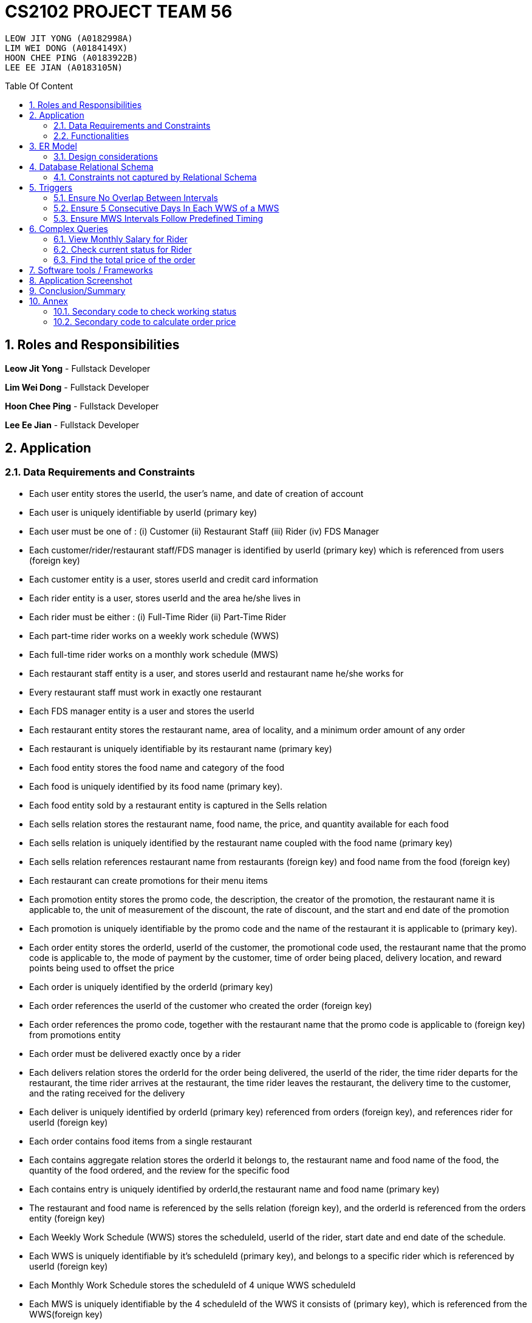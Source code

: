 = CS2102 PROJECT TEAM 56
:imagesDir: ./images/
:pdf-theme: style.yml
:site-section: Report
:toc:
:toc-title: Table Of Content
:toc-placement: preamble
:sectnums:
:imagesDir: images
:stylesDir: stylesheets
:xrefstyle: full
:experimental:
ifdef::env-github[]
:tip-caption: :bulb:
:note-caption: :information_source:
endif::[]
:repoURL:

    LEOW JIT YONG (A0182998A)
    LIM WEI DONG (A0184149X)
    HOON CHEE PING (A0183922B)
    LEE EE JIAN (A0183105N)


== Roles and Responsibilities

*Leow Jit Yong* - Fullstack Developer

*Lim Wei Dong* - Fullstack Developer

*Hoon Chee Ping* - Fullstack Developer

*Lee Ee Jian* - Fullstack Developer

<<<

== Application
=== Data Requirements and Constraints

* Each user entity stores the userId, the user's name, and date of creation of account
* Each user is uniquely identifiable by userId (primary key)
* Each user must be one of : (i) Customer (ii) Restaurant Staff (iii) Rider (iv) FDS Manager
* Each customer/rider/restaurant staff/FDS manager is identified by userId (primary key) which is referenced from users (foreign key)
* Each customer entity is a user, stores userId and credit card information
* Each rider entity is a user, stores userId and the area he/she lives in
* Each rider must be either : (i) Full-Time Rider (ii) Part-Time Rider
* Each part-time rider works on a weekly work schedule (WWS)
* Each full-time rider works on a monthly work schedule (MWS)
* Each restaurant staff entity is a user, and stores userId and restaurant name he/she works for
* Every restaurant staff must work in exactly one restaurant
* Each FDS manager entity is a user and stores the userId
* Each restaurant entity stores the restaurant name, area of locality, and a minimum order amount of any order
* Each restaurant is uniquely identifiable by its restaurant name (primary key)
* Each food entity stores the food name and category of the food
* Each food is uniquely identified by its food name (primary key).
* Each food entity sold by a restaurant entity is captured in the Sells relation
* Each sells relation stores the restaurant name, food name, the price, and quantity available for each food
* Each sells relation is uniquely identified by the restaurant name coupled with the food name (primary key)
* Each sells relation references restaurant name from restaurants (foreign key) and food name from the food (foreign key)
* Each restaurant can create promotions for their menu items
* Each promotion entity stores the promo code, the description, the creator of the promotion, the restaurant name it is applicable to, the unit of measurement of the discount, the rate of discount, and the start and end date of the promotion
* Each promotion is uniquely identifiable by the promo code and the name of the restaurant it is applicable to (primary key).
* Each order entity stores the orderId, userId of the customer, the promotional code used, the restaurant name that the promo code is applicable to, the mode of payment by the customer, time of order being placed, delivery location, and reward points being used to offset the price
* Each order is uniquely identified by the orderId (primary key)
* Each order references the userId of the customer who created the order (foreign key)
* Each order references the promo code, together with the restaurant name that the promo code is applicable to (foreign key) from promotions entity
* Each order must be delivered exactly once by a rider
* Each delivers relation stores the orderId for the order being delivered, the userId of the rider, the time rider departs for the restaurant, the time rider arrives at the restaurant, the time rider leaves the restaurant, the delivery time to the customer, and the rating received for the delivery
* Each deliver is uniquely identified by orderId (primary key) referenced from orders (foreign key), and references rider for userId (foreign key)
* Each order contains food items from a single restaurant
* Each contains aggregate relation stores the orderId it belongs to, the restaurant name and food name of the food, the quantity of the food ordered, and the review for the specific food
* Each contains entry is uniquely identified by orderId,the restaurant name and food name (primary key)
* The restaurant and food name is referenced by the sells relation (foreign key), and the orderId is referenced from the orders entity (foreign key)
* Each Weekly Work Schedule (WWS) stores the scheduleId, userId of the rider, start date and end date of the schedule.
* Each WWS is uniquely identifiable by it's scheduleId (primary key), and belongs to a specific rider which is referenced by userId (foreign key)
* Each Monthly Work Schedule stores the scheduleId of 4 unique WWS scheduleId
* Each MWS is uniquely identifiable by the 4 scheduleId of the WWS it consists of (primary key), which is referenced from the WWS(foreign key)
* Each WWS is made up of work intervals
* Each interval entity stores the intervalId, scheduleId of the WWS it belongs to, start time and end time of interval
* Each interval is uniquely identifiable by intervalId (primary key), and must belong to exactly one WWS that is referenced by scheduleId (foreign key)

<<<

=== Functionalities

*Customer*

Each customer should be able to create and update their user account details.
When making an order, customers are able to browse for food items by (i) area (ii) restaurant (iii) food name (iv) food category.
Upon making their order, customers can apply promotion codes and rewards points to their order.
Finally, each customer should be able to view their past order history, and reviews of food items from restaurant menu.

*Restaurant Staff*

Each restaurant staff should be able to create and update their user account details.
Restaurant staff should be able to view and update their restaurant menu.
Restaurant staff should be able to create new promotions for their restaurant, and view summary information of previous promotions. This includes the duration of the promotion, the total cost of order received, and the total number of orders received during promotion period.
Finally, they should also be able to view a monthly summary for order information. This includes the total number of orders, the cost of the orders, as well as the top 5 food choices for the month.

*Riders*

Each rider should be able to create and update their account details.
Riders should be able to view their delivery history, as well as their work schedule history.
They should also be able to declare weekly work schedules (WWS) (for part-timers) or their monthly work schedules (MWS) (for full-timers). The schedules declared should be in line with the FDS policy requirements (e.g. between 10 and 48 hours each week).
Finally, they should be able to view summary information for a particular month. This includes total salary, delivery fees earned, hours worked, average rating, average delivery time, and number of deliveries for the month.

*FDS Manager*

Each FDS manager should be able to create and update their account details.
FDS managers should be able to register restaurants into the application.
FDS managers should also be able to view monthly summary information. This includes total number of new customers, total number of orders made, and the total cost of all orders.
FDS managers should also be able to view an hourly summary information. This includes the total number of orders for each location, and the number of riders for each interval.
Finally, FDS managers should be able to view the monthly summary information that individual customers and riders have access to.

<<<

== ER Model

.ER diagram for the Food Delivery Service application

image::ER_Diagram.png[]

=== Design considerations

Promotions - Is an ISA relation to all promotion types.
By abstracting out key attributes that are common to all promotions, we are able to achieve extensibility to easily create more types of promotions.

Monthly Work Schedules (MWS) - By implementing monthly work schedules (MWS) such that it is composed of 4 unique weekly work schedules (WWS), we can leverage on triggers and checks that are done for the WWS which also apply to each week of the MWS. Checking that each week of the MWS is equivalent is also efficient because we can simply replicate one WWS for    4 times with only the dates adjusted for.

== Database Relational Schema
Users: BCNF
[source,SQL]
----
CREATE TABLE Users (
    userId      SERIAL,
    name        VARCHAR(100),
    dateCreated TIMESTAMP,
    PRIMARY KEY (userId)
);

Non-trivial FDs F = {userId → name}
----
<<<

Restaurants: BCNF
[source,SQL]
----
CREATE TABLE Restaurants (
    rname 		    VARCHAR(200),
    minOrderAmt	    NUMERIC(8, 2),
    area 		    VARCHAR(20),
    PRIMARY KEY (rname),
    CHECK(area = 'central' OR
        area = 'west' OR
        area = 'east' OR
        area = 'north' OR
        area = 'south')
);

Non-trivial FDs F = {rname → (minOrderAmt)(area)}
----
Food schema : BCNF
[source,SQL]
----
CREATE TABLE Food (
    fname 		    VARCHAR(20),
    category 	    VARCHAR(20) NOT NULL,
    PRIMARY KEY (fname),
    CHECK (category = 'western' OR
        category = 'chinese' OR
        category = 'japanese' OR
        category = 'korean' OR
        category = 'fusion')
);

Non-trivial FDs F = {fname → category}
----
Sells schema : BCNF
[source,SQL]
----
CREATE TABLE Sells (
    rname 		    VARCHAR(20) REFERENCES Restaurants
                            on DELETE CASCADE
                            on UPDATE CASCADE,
    fname 		    VARCHAR(20) REFERENCES Food
                            on DELETE CASCADE
                            on UPDATE CASCADE,
    price 		    NUMERIC(8, 2) NOT NULL,
    availability 	INTEGER DEFAULT 10,
    PRIMARY KEY (rname, fname)
);

Non-trivial FDs F = {(fname)(rname) → (price)(availability)}
----
FDS Manager schema : BCNF
[source,SQL]
----
CREATE TABLE FDS_Managers (
	userId 		INTEGER,
    PRIMARY KEY (userId),
    FOREIGN KEY (userId) REFERENCES Users
    			on DELETE CASCADE
			    on UPDATE CASCADE
);

Non-trivial FDs F = {0}
----
<<<

Restaurant Staff schema : BCNF
[source,SQL]
----
CREATE TABLE Restaurant_Staff (
    userId      INTEGER,
    rname	    VARCHAR(20) REFERENCES Restaurants
                            on DELETE CASCADE
                            on UPDATE CASCADE,
    PRIMARY KEY (userId),
    FOREIGN KEY (userId) REFERENCES Users
                            on DELETE CASCADE
                            on UPDATE CASCADE
);

Non-trivial FDs F = {userId → rname}
----
Customers schema : BCNF
[source,SQL]
----
CREATE TABLE Customers (
    userId 		        INTEGER,
    creditCardInfo	    VARCHAR(100),
    PRIMARY KEY (userId),
    FOREIGN KEY (userId) REFERENCES Users
                            on DELETE CASCADE
                            on UPDATE CASCADE
);

Non-trivial FDs F = {userId → creditCardInfo}
----
Riders schema : BCNF
[source,SQL]
----
CREATE TABLE Riders (
    userId 	    INTEGER,
    area 	    VARCHAR(20) NOT NULL,
    PRIMARY KEY (userId),
    FOREIGN KEY (userId) REFERENCES Users
                            on DELETE CASCADE
                            on UPDATE CASCADE,
    CHECK(area = 'central' OR
        area = 'west' OR
        area = 'east' OR
        area = 'north' OR
        area = 'south')
);

Non-trivial FDs F = {userId → area}
----

Part-time schema : BCNF
[source,SQL]
----
CREATE TABLE Part_Time
(
    userId               INTEGER,
    PRIMARY KEY (userId),
    FOREIGN KEY (userId) REFERENCES Riders
                            on DELETE CASCADE
                            on UPDATE CASCADE
);

Non-trivial FDs F = {0}
----
<<<

Full-time schema : BCNF
[source,SQL]
----
CREATE TABLE Full_Time
(
    userId               INTEGER,
    PRIMARY KEY (userId),
    FOREIGN KEY (userId) REFERENCES Riders
                            on DELETE CASCADE
                            on UPDATE CASCADE
);

Non-trivial FDs F = {0}
----

Weekly Work Schedules (WWS) schema : BCNF
[source,SQL]
----
CREATE TABLE Weekly_Work_Schedules
(
    scheduleId              SERIAL,
    userId                  INTEGER,
    startDate               TIMESTAMP,
    endDate                 TIMESTAMP,
    PRIMARY KEY (scheduleId),
    FOREIGN KEY (userId) REFERENCES Riders (userId),
        check ((endDate::date - startDate::date) = 6)
);

Non-trivial FDs F = {scheduleId → (userId)(startDate)(endDate)}
----
Monthly Work Schedules (MWS) schema : BCNF
[source,SQL]
----
CREATE TABLE Monthly_Work_Schedules (
    scheduleId1             INTEGER REFERENCES Weekly_Work_Schedules
                                    ON DELETE CASCADE,
    scheduleId2             INTEGER REFERENCES Weekly_Work_Schedules
                                    ON DELETE CASCADE,
    scheduleId3             INTEGER REFERENCES Weekly_Work_Schedules
                                    ON DELETE CASCADE,
    scheduleId4             INTEGER REFERENCES Weekly_Work_Schedules
                                    ON DELETE CASCADE,
    PRIMARY KEY (scheduleId1, scheduleId2, scheduleId3, scheduleId4)
);

Non-trivial FDs F = {scheduleId1 → (scheduleId2)(scheduleId3)(scheduleId4)
                    scheduleId2 → (scheduleId1)(scheduleId3)(scheduleId4)
                    scheduleId3 → (scheduleId1)(scheduleId2)(scheduleId4)
                    scheduleId4 → (scheduleId1)(scheduleId2)(scheduleId3)}
----

<<<

Intervals schema : BCNF
[source,SQL]
----
CREATE TABLE Intervals
(
    intervalId              SERIAL,
    scheduleId              INTEGER,
    startTime               TIMESTAMP,
    endTime                 TIMESTAMP,
    PRIMARY KEY (intervalId),
    FOREIGN KEY (scheduleId) REFERENCES Weekly_Work_Schedules (scheduleId)
                                ON DELETE CASCADE,
        check (DATE_PART('minutes', startTime) = 0
        AND DATE_PART('seconds', startTime) = 0
        AND DATE_PART('minutes', endTime) = 0
        AND DATE_PART('seconds', startTime) = 0
        AND DATE_PART('hours', endTime) - DATE_PART('hours', startTime) <= 4
        AND startTime::date = endTime::date
        AND DATE_PART('hours', endTime) > DATE_PART('hours', startTime)
        AND startTime::time >= '10:00'
        AND endTime::time <= '22:00'
        )
);

Non-trivial FDs F = {intervalId → (scheduleId)(startTime)(endTime)}
----
Promotions schema : BCNF
[source,SQL]
----
CREATE TABLE Promotions (
    promoCode	    VARCHAR(20),
    promoDesc 	    VARCHAR(200),
    createdBy	    VARCHAR(50),
    applicableTo    VARCHAR(200) REFERENCES Restaurants(rname)
                                        ON DELETE CASCADE,
    discUnit	    VARCHAR(20) NOT NULL,
    discRate	    VARCHAR(20) NOT NULL,
    startDate	    TIMESTAMP NOT NULL,
    endDate	        TIMESTAMP NOT NULL,
    PRIMARY KEY (promoCode, applicableTo),
    CHECK (discUnit = '$' OR discUnit = '%' OR discUnit = 'FD')
);


Non-trivial FDs F = {(promoCode)(applicableTo) → (promoDesc)(createdBy)(discUnit)
                                                    (discRate)(startDate)(endDate)}

----
Contains schema : BCNF
[source,SQL]
----
CREATE TABLE Contains (
    orderId 		INTEGER REFERENCES Orders
                                    ON DELETE CASCADE
                                    ON UPDATE CASCADE,
    rname		    VARCHAR(100),
    fname 		    VARCHAR(100),
    foodQty		    INTEGER NOT NULL,
    reviewContent   VARCHAR(300),
    PRIMARY KEY(orderId, rname, fname),
    FOREIGN KEY(rname, fname) REFERENCES Sells(rname, fname),
    CHECK(foodQty >= 1)
);

Non-trivial FDs F = {(orderId)(rname)(fname) → (foodQty)(reviewContent)}

----

<<<
Orders schema : BCNF
[source,SQL]
----
CREATE TABLE Orders (
    orderId 	        INTEGER,
    userId              INTEGER NOT NULL REFERENCES Customers ON DELETE CASCADE ON UPDATE CASCADE,
    promoCode	        VARCHAR(20),
    applicableTo        VARCHAR(200),
    modeOfPayment       VARCHAR(10) NOT NULL,
    timeOfOrder	        TIMESTAMP NOT NULL,
    deliveryLocation    VARCHAR(100) NOT NULL,
    usedRewardPoints    INTEGER DEFAULT 0,
    givenRewardPoints   INTEGER NOT NULL,
    PRIMARY KEY(orderId),
    FOREIGN KEY(promoCode, applicableTo)  REFERENCES Promotions,
    CHECK(modeOfPayment = 'cash' OR
          modeOfPayment ='credit'),
    CHECK (usedRewardPoints = 5 OR 
            usedRewardPoints = 10 OR 
            usedRewardPoints = 15 OR 
            usedRewardPoints = 0)
);

Non-trivial FDs F = {orderId → (userId)(promoCode)(applicableTo)
                                (modeOfPayment)(timeOfOrder)(deliveryLocation)
                                (usedRewardPoints)(givenRewardPoints)}
----
Delivers schema : BCNF
[source,SQL]
----
CREATE TABLE Delivers (
    orderId                  INTEGER REFERENCES Orders
                                    ON DELETE CASCADE
                                    ON UPDATE CASCADE,
    userId                   INTEGER NOT NULL,
    departTimeForRestaurant  TIMESTAMP,
    departTimeFromRestaurant TIMESTAMP,
    arrivalTimeAtRestaurant  TIMESTAMP,
    deliveryTimetoCustomer   TIMESTAMP,
    rating	                 INTEGER,
    PRIMARY KEY (orderId),
    FOREIGN KEY (userId) REFERENCES Riders
                            ON DELETE CASCADE,
    CHECK(rating <= 5)
);

Non-trivial FDs F = {(orderId) → (userId)(departTimeForRestaurant)(departTimeFromRestaurant)
                                    (arrivalTimeAtRestaurant)(deliveryTimetoCustomer)(rating)}

----
MinSpendingPromotions schema : BCNF
[source,SQL]
----
CREATE TABLE MinSpendingPromotions (
    promoCode	    VARCHAR(20),
    applicableTo	VARCHAR(200),
    minAmt	        NUMERIC(8, 2) DEFAULT 0,
    PRIMARY KEY (promoCode, applicableTo),
    FOREIGN KEY (promoCode, applicableTo) REFERENCES Promotions
                                            ON DELETE CASCADE
                                            ON UPDATE CASCADE
);

Non-trivial FDs F = {(promoCode)(applicableTo) → minAmt}

----
<<<

CustomerPromotions schema : BCNF
[source,SQL]
----
CREATE TABLE CustomerPromotions (
    promoCode	            VARCHAR(20),
    applicableTo	        VARCHAR(200),
    minTimeFromLastOrder    INTEGER, -- # of days
    PRIMARY KEY (promoCode, applicableTo),
    FOREIGN KEY (promoCode, applicableTo) REFERENCES Promotions
                                            ON DELETE CASCADE
                                            ON UPDATE CASCADE
);

Non-trivial FDs F = {(promoCode)(applicableTo) → minTimeFromLastOrder}

----
=== Constraints not captured by Relational Schema

*Intervals* - For the same rider, no intervals should overlap with one another. There must be at least 1 hour of break between any 2 consecutive intervals. Intervals must fall within the start and end date of the WWS they belong to.

*Weekly Work Schedule* - For each worker, there should be no overlapping WWS. Each WWS must be at least 10 hours and at most 48 hours in total. Each WWS must be declared for exactly 7 consecutive days.

*Monthly Work Schedule* - For each week in of the MWS, the 4 comprising WWS must be equivalent. Each WWS should have 5 consecutive work days, that comprise of intervals using the pre-defined shifts for full-time riders. Each MWS should last for 28 days exactly, and there should not be any overlapping MWS for the same rider.


*Riders* - During the operation hours of the FDS, there should be at least five riders (part-time or full-time) working at each hourly interval.

*Orders* - Quantity of food ordered for a particular food item cannot exceed it's availability. Total cost order must hit a certain minimum order amount set by the restaurant.

*Delivers* - Assignment of rider has to ensure that the rider is currently on his work shift, and is free to deliver the order.

<<<

== Triggers
=== Ensure No Overlap Between Intervals
Trigger: interval_overlap_trigger

This trigger makes sure that within a same schedule which belongs to only one rider, there must not exist an overlap of different intervals.
This is a different implementation from the `OVERLAPS` operator provided by PSQL. The `OVERLAPS` operator does not consider intervals with a single common endpoint to overlap but our implementation does, in order to better fit our use case.

This is done by ensuring:

* For two intervals belonging to the same schedule and falls on the same date, they do not have any properties of a wrong input schedule.

[source,SQL]
----
CREATE OR REPLACE FUNCTION check_intervals_overlap_deferred() RETURNS TRIGGER AS
$$
DECLARE
    badInputSchedule INTEGER;
BEGIN
    SELECT DISTINCT I1.scheduleId
    INTO badInputSchedule
    FROM Intervals I1
    WHERE EXISTS(
                  SELECT 1
                  FROM Intervals I2
                  WHERE I2.scheduleId = I1.scheduleId
                    AND I2.intervalId <> I1.intervalId
                    AND I2.startTime::date = I1.startTime::date
                    AND (
                          (I2.startTime::time <= I1.startTime::time
                              AND I2.endTime::time >= I1.startTime::time)
                          --IE: I2 is 2-5pm , I1 is 3 - 4pm / 3 - 6pm
                          OR
                          (I2.startTime::time <= I1.endTime::time
                              AND I2.endTime::time >= I1.endTime::time)
                          --IE: I2 is 2-5pm, I1 is 12pm - 3pm / 12pm - 6pm
                          OR (
                                      DATE_PART('hours', I1.startTime) - DATE_PART('hours', I2.endTime) < 1
                                  AND DATE_PART('hours', I1.startTime) >= DATE_PART('hours', I2.endTime)
                            -- IE: I1 : 3-5pm, I2 is 11am - 2.30pm  (this constraint of one hour difference is also capture in schema)
                              )
                      )
              );
    IF badInputSchedule IS NOT NULL THEN
        RAISE EXCEPTION 'scheduleId % has some overlapping intervals', badInputSchedule;
    END IF;
    RETURN NULL;
END;
$$ LANGUAGE PLPGSQL;


CREATE CONSTRAINT TRIGGER interval_overlap_trigger
    AFTER INSERT
    ON Intervals
    DEFERRABLE INITIALLY DEFERRED
    FOR EACH ROW
EXECUTE FUNCTION check_intervals_overlap_deferred();
----

<<<

=== Ensure 5 Consecutive Days In Each WWS of a MWS
Trigger: mws_5days_trigger

This is to enforce the constraint of “Each WWS in a MWS must consist of five consecutive work days”. This is done by ensuring:

* there are 5 distinct days that can be obtained from the work intervals for each week
* the difference between the first interval and the last interval of work is 4 days , i.e. all intervals fall within 5 days.

[source,SQL]
----
DROP FUNCTION IF EXISTS check_mws_5days_consecutive_constraint_deferred() CASCADE;
CREATE OR REPLACE FUNCTION check_mws_5days_consecutive_constraint_deferred() RETURNS TRIGGER AS
$$
DECLARE
    lastIntervalStartTime  TIMESTAMP;
    firstIntervalStartTime TIMESTAMP;
    distinctDates          INTEGER;
BEGIN
    WITH curr_Intervals AS (
        SELECT *
        FROM Intervals I
        WHERE I.scheduleId = NEW.scheduleId1
    )
    SELECT startTime
    into lastIntervalStartTime
    FROM curr_Intervals I
    ORDER BY endTime DESC
    LIMIT 1;

    WITH curr_Intervals AS (
        SELECT *
        FROM Intervals I2
        WHERE I2.scheduleId = NEW.scheduleId1
    )
    SELECT startTime
    into firstIntervalStartTime
    FROM curr_Intervals I
    ORDER BY endTime ASC
    LIMIT 1;

    WITH curr_Intervals AS (
        SELECT *
        FROM Intervals I3
        WHERE I3.scheduleId = NEW.scheduleId1
    )
    SELECT COUNT(DISTINCT I.startTime::date)
    into distinctDates
    FROM curr_Intervals I;
    IF ((lastIntervalStartTime::date - firstIntervalStartTime::date) <> 4 --all intervals within 5 days
        OR distinctDates <> 5) -- each day got interval
    THEN
        RAISE EXCEPTION 'MWS must have 5 consecutive work days';
    END IF;
    RETURN NULL;
END;
$$ LANGUAGE PLPGSQL;

CREATE CONSTRAINT TRIGGER mws_5days_trigger
    AFTER INSERT
    ON Monthly_Work_Schedules
    DEFERRABLE INITIALLY DEFERRED
    FOR EACH ROW
EXECUTE FUNCTION check_mws_5days_consecutive_constraint_deferred();
----

=== Ensure MWS Intervals Follow Predefined Timing
Trigger: mws_predefined_interval_trigger

This trigger enforces each work day to only consist of the predefined intervals for full-time riders (e.g. 10pm to 2pm, 3pm to 7pm). This is achieved by pairing intervals belonging to the same day and scheduleId through joining 2 Interval instances using the startTime of the intervals. Then, we check:

* Each interval declared has a corresponding pair, that is 1 hour apart, and are both 4 hours long
* The first interval starts at 10am/11am/12pm/1pm


[source,SQL]
----
DROP FUNCTION IF EXISTS check_mws_intervals_constraint_deferred() CASCADE;
CREATE OR REPLACE FUNCTION check_mws_intervals_constraint_deferred() RETURNS TRIGGER AS
$$
DECLARE
    badInputSchedule INTEGER;
BEGIN
    WITH curr_Intervals AS (
        SELECT *
        FROM Intervals I
        WHERE I.scheduleId = NEW.scheduleId1
    ),
         Interval_Pairs (intervalId1, startTime1, endTime1, intervalId2, startTime2, endTime2) AS (
             select cI1.intervalId, cI1.startTime, cI1.endTime, cI2.intervalId, cI2.startTime, cI2.endTime
             from curr_Intervals cI1,
                  curr_Intervals cI2
             where cI1.startTime::date = cI2.startTime::date -- 2 intervals of the same day
               and cI1.startTime::time < cI2.startTime::time -- cI1 is the earlier timing, cI2 the later
         )
    SELECT S.scheduleId
    INTO badInputSchedule
    FROM Weekly_Work_Schedules S
    WHERE S.scheduleId = NEW.scheduleId1
      AND ( NOT EXISTS( -- table is non-empty
                    select 1 from Interval_Pairs IP2 limit 1
                )
            OR EXISTS( --checks for any bad intervals
                    SELECT 1
                    FROM Interval_Pairs IP
                    WHERE (select count(*) from Interval_Pairs) <>
                          ((select count(*) from curr_Intervals) / 2) -- each interval has a pair
                       OR NOT (
                            IP.startTime1::time = '10:00' OR
                            IP.startTime1::time = '11:00' OR
                            IP.startTime1::time = '12:00' OR
                            IP.startTime1::time = '13:00'
                        )
                       OR NOT (DATE_PART('hours', IP.endTime1) - DATE_PART('hours', IP.startTime1) = 4
                        AND DATE_PART('hours', IP.endTime2) - DATE_PART('hours', IP.startTime2) = 4)
                       OR NOT (DATE_PART('hours', IP.startTime2) - DATE_PART('hours', IP.endTime1) = 1)
                )
        );

    IF badInputSchedule IS NOT NULL THEN
        RAISE EXCEPTION '% violates some timing in Intervals', badInputSchedule;
    END IF;
    RETURN NULL;
END;
$$ LANGUAGE PLPGSQL;

CREATE CONSTRAINT TRIGGER mws_predefined_interval_trigger
    AFTER INSERT
    ON Monthly_Work_Schedules
    DEFERRABLE INITIALLY DEFERRED
    FOR EACH ROW
EXECUTE FUNCTION check_mws_intervals_constraint_deferred();
----
<<<
== Complex Queries
=== View Monthly Salary for Rider

This query calculates the amount of salary that a rider (part-time or full-time) receives for the month. First we find the detailed schedule of the rider by joining the interval table with the weekly schedule table. 

The salary calculation is as such: 

Base salary + Bonus salary.
Base salary is calculated by: Number of hours worked * Rate per hour. Rate per hour is determined by whether the rider is a part-timer ($2/h) or full timer($5/h). 

Bonus salary is calculated by: Number of deliveries($4 per delivery) made during peak hour (Between the periods of 17:00 - 19:00) made during non-peak hour.

[source,SQL]
----
 router.get('/viewMonthSalary', (req, res) => {
	const userId = req.body.userId;
	const month = req.body.month;
	const year = req.body.year;
	const text = `
    WITH result AS (                                                                                                                      
        SELECT startTime, endTime, date_part('hours', endTime) - date_part('hours', startTime) AS duration                                
        FROM Weekly_Work_Schedules S JOIN intervals I                                                                                                     
        ON (S.scheduleId = I.scheduleId)                                                                                                  
        AND (S.userid = $1) AND (SELECT EXTRACT(MONTH FROM S.startDate::date)) = $2                                                       
        AND (SELECT EXTRACT(YEAR FROM S.startDate::date)) = $3), 
    result2 AS (
        SELECT D.deliveryTimetoCustomer, CASE 
                                        WHEN ((deliveryTimetoCustomer::time >= '17:00' AND deliveryTimetoCustomer::time <= '19:00')
                                        THEN 4
                                        ELSE 2
                                        END AS delivery_fee
        FROM Delivers D      
        WHERE userId = $1
        AND (SELECT EXTRACT(MONTH FROM D.deliveryTimetoCustomer::date)) = $2
        AND (SELECT EXTRACT(YEAR FROM D.deliveryTimetoCustomer::date)) = $3),
    result3 AS (
        SELECT coalesce((SELECT sum(duration) FROM result R),0) AS totalHoursWorked , coalesce(sum(delivery_fee),0) AS totalFees
        from result2 R2)
    SELECT R3.totalHoursWorked, R3.totalFees, CASE
        WHEN $1 NOT IN (select PT.userId FROM Part_Time PT) THEN (R3.totalHoursWorked * 5 + totalFees)
        ELSE (R3.totalHoursWorked * 2 + totalFees) --part_time
        END AS pay
    FROM result3 R3
    `;

	const values = [userId, month, year];
	pool
		.query(text, values)
		.then(result => {
			console.log(result.rows);
			res.json(result.rows);
		})
		.catch(e => console.error(e.stack))
})
----

<<<

=== Check current status for Rider

This is a complex query to find the current status of the rider. All riders will be in three states:

* Rider is not working
* Rider is working and free to accept orders.
* Rider is working and currently delivering orders.

In the main function, we are able to identify the status of the rider by checking whether he is working or he is on his break at this current time. If he is working, we would check again to see if he is currently delivering or not by checking the expected delivery time to the customer:

[source,SQL]
----
CREATE OR REPLACE FUNCTION findStatusOfRider(riderId INTEGER, current TIMESTAMP)
    RETURNS INTEGER AS
$$
DECLARE
    latestDelivery TIMESTAMP;
    result         INTEGER;

BEGIN
    SELECT D.deliveryTimetoCustomer
    INTO latestDelivery
    FROM Delivers D
    WHERE D.userId = riderId
    ORDER BY D.deliveryTimetoCustomer desc
    LIMIT 1;

    IF latestDelivery IS NULL THEN
        latestDelivery = '1970-01-01 00:00:00';
    END IF;

    CASE
        WHEN checkWorkingStatusHelperOfRider(riderId, current) = 0 then result = 0;
        WHEN latestDelivery < current THEN result = 1;
        WHEN current <= latestDelivery THEN result = 2;
        ELSE result = -1;
        END CASE;
    RETURN result;
END;
$$ LANGUAGE PLPGSQL;

----

This is facilitated by a helper function where we first find out their detailed schedule through a helper function that joins the schedule table and interval table: (see Annex 10.1)

=== Find the total price of the order

This is a complex query to find the total price of the order (final price). 

The order price calculation is as such:

Base price + adjustment(reward point)  + adjustment(promotion) + delivery fee.

Base price is calculated by the sum of (food price * quantity) in the single order using the `calculatePrice` function (see Annex 10.2.1)

Adjustment(reward point) is calculated using the `getTotalPriceAdjustedForRewards` function (see Annex 10.2.2). Every 5 points used is a $1 discount, capped at the maximum of $3. 

Adjustment(promotion) is calculated using the `calculateTotalPriceAfterPromotionAndRewards` function (see Annex 10.2.3). There are two different types of promotion, $X off or %X discount and we apply this promotion to the adjustment.

Delivery fee is calculated by peak hour (Between the periods of 17:00 - 19:00) and non-peak hour and whether there is free delivery promotion using the `getDeliveryFee` (see Annex 10.2.4). Peak hour delivery costs $10 and non-peak hour delivery costs $5.

[source,SQL]
----
CREATE VIEW OrderInfo AS

SELECT O.orderId,
       O.userId,
       O.deliveryLocation,
       C.rname,
       sum(calculatePrice(C.rname, C.fname, C.foodQty))                                as totalFoodPrice,
       getDeliveryFee(O.timeOfOrder, O.orderId)                                        as deliveryfee,
       O.timeOfOrder,
       getearnedRewardPts(sum(calculatePrice(C.rname, C.fname, C.foodQty)))            as earnedRewardPts,
       O.usedRewardPoints,
       calculateTotalPriceAfterPromotionAndRewards(sum(calculatePrice(C.rname, C.fname, C.foodQty)),
                                                   getDeliveryFee(O.timeOfOrder, O.orderId), O.promoCode,
                                                   O.applicableTo, O.usedRewardPoints) as finalPrice

FROM ORDERS O
         JOIN CONTAINS C ON O.orderId = C.orderId
GROUP BY O.orderId, C.rname, O.timeOfOrder
ORDER BY O.orderId ASC;
----

== Software tools / Frameworks
*Frontend* : React.js

*Platform* : Node.js

*Framework* : Express.js

*Database* : PostgreSQL

*Version Control* : Git & GitHub

*Code Editor*: IntelliJ IDEA

*Languages used*

* Javascript

* SQL for database

* Python for generation of large dataset

<<<

== Application Screenshot
.Customer can browse for food, make an order, and make a review
image::customer_bg.png[550,550]

.Rider can declare schedule, and complete in order real-time
image::rider_bg.png[600,600]

.FDS managers can view all summary info (e.g. Hourly rider update)
image::fds_bg.png[600,600]

.Restaurant Staff can update menu dyanmically
image::menu_bg.png[600,600]


== Conclusion/Summary

In summary, this project served as a very challenging learning experience for us. All of us were relatively new to full stack development and using technologies like PERN (PostgresSQL, Express, Node.js and React).
As such, we had to research a lot to find out how each of these technology work and how to integrate them to come up with an application.
At times, we were also unsure of what the best practices were when building the application. For example, we were uncertain if we should implement a particular logic in the backend or if we should handle it in the database as both ways are possible.

Through these challenges, aside from learning modern technologies, we learnt the importance of thinking from the perspective of the database when making an application, and the important factors when designing a database, such as good schema design.
We saw firsthand the gradual improvement of our schema design as we were introduced to concepts such as normal forms.
We learnt how to critically evaluate our system before implementation and afterwards continuously better meet required specifications by incorporating a design thinking iterative process.

== Annex

=== Secondary code to check working status
[source,SQL]
----
CREATE OR REPLACE FUNCTION checkWorkingStatusHelperOfRider(riderId INTEGER, current TIMESTAMP)
    RETURNS INTEGER AS
$$
DECLARE
    currentDate DATE;
    currentTime TIME;
    result      INTEGER;

BEGIN
    currentTime = current::time;
    currentDate = current::date;

    CASE
        WHEN EXISTS(
                SELECT 1
                FROM Intervals I
                WHERE I.startTime::time <= currentTime
                  AND I.endTime::time > currentTime
                  AND I.startTime::date = currentDate
                  AND I.scheduleId = (SELECT W.scheduleId
                                      FROM Weekly_Work_Schedules W
                                      WHERE W.startDate::date <= currentDate
                                        AND W.endDate::date >= currentDate
                                        AND W.userId = riderId)
            ) THEN result = 1;
        ELSE result = 0;
        END CASE;
    RETURN result;
END;
$$ LANGUAGE PLPGSQL;
----

=== Secondary code to calculate order price

==== calculatePrice
[source,SQL]
----
CREATE OR REPLACE FUNCTION calculatePrice(rname1 VARCHAR(20), fname1 VARCHAR(20), foodQty INTEGER)
    RETURNS NUMERIC(6, 2) AS
$$
DECLARE
    price NUMERIC(6, 2);

BEGIN
    SELECT S.price
    into price
    FROM SELLS S
    WHERE S.fname = fname1
      AND S.rname = rname1;
    RETURN price * foodQty;
END;

$$ LANGUAGE PLPGSQL
;
----

==== getTotalPriceAdjustedForRewards
[source,SQL]
----
CREATE OR REPLACE FUNCTION getTotalPriceAdjustedForRewards(foodprice NUMERIC(6, 2), rewardPt INTEGER)
    RETURNS NUMERIC(6, 0) AS
$$
SELECT foodprice - (rewardPt / 5)
$$ LANGUAGE SQL;
----

==== calculateTotalPriceAfterPromotionAndRewards
[source,SQL]
----
CREATE OR REPLACE FUNCTION calculateTotalPriceAfterPromotionAndRewards(
    foodprice NUMERIC(6, 2), deliveryfee NUMERIC(6, 2), promoCode1 VARCHAR(20), 
    applicableTo1 VARCHAR(200), usedRewardPoints INTEGER) RETURNS NUMERIC(6, 2) AS
$$
DECLARE
    amount   NUMERIC(6, 2);
    discRate INTEGER;

BEGIN
    SELECT P.discRate
    INTO discRate
    FROM PROMOTIONS P
    WHERE P.promoCode = promoCode1
      AND P.applicableTo = applicableTo1;
    CASE
        -- NO PROMOTION
        WHEN ((promoCode1 IS NULL))
            THEN amount =
                    (getTotalPriceAdjustedForRewards(foodprice, usedRewardPoints) + deliveryfee);
        -- $ PROMOTION
        WHEN EXISTS(
                SELECT 1
                FROM PROMOTIONS P
                WHERE P.promoCode = promoCode1
                  AND P.applicableTo = applicableTo1
                  AND P.discUnit = '$')
            THEN amount = (getTotalPriceAdjustedForRewards(foodprice, usedRewardPoints) - discRate
                + deliveryfee);
        -- Free Delivery PROMOTION
        WHEN EXISTS(
                SELECT 1
                FROM PROMOTIONS P
                WHERE P.promoCode = promoCode1
                  AND P.applicableTo = applicableTo1
                  AND P.discUnit = 'FD')
            THEN amount = (
                getTotalPriceAdjustedForRewards(foodprice, usedRewardPoints)
                );
        -- % PROMOTION
        WHEN EXISTS(
                SELECT 1
                FROM PROMOTIONS P
                WHERE P.promoCode = promoCode1
                  AND P.applicableTo = applicableTo1
                  AND P.discUnit = '%'
            ) THEN amount = getTotalPriceAdjustedForRewards(foodprice, usedRewardPoints) * (100 - discRate) / 100
            + deliveryfee;
        --throw error.
        ELSE amount = -1.00;
        END CASE;

    IF amount < 0 THEN
        RAISE EXCEPTION 'final price should be more than or equal to 0';
    END IF;

    RETURN amount;
END;
$$ LANGUAGE PLPGSQL;
----

==== getDeliveryFee
[source,SQL]
----
CREATE OR REPLACE FUNCTION getDeliveryFee(orderTime TIMESTAMP, orderId1 INTEGER)
    RETURNS NUMERIC(6, 2) AS
$$
DECLARE
    test   time;
    amount NUMERIC(6, 2);

BEGIN
    test = orderTime::time;
    CASE
        WHEN EXISTS(
                SELECT 1
                FROM Orders O JOIN Promotions P ON O.promoCode = P. promoCode AND O.applicableTo = P.applicableTo
                WHERE O.orderId = orderId1
                  AND P.discUnit = 'FD'
            ) then amount = 0.00;
        WHEN test < '19:10:00' AND test > '17:00:00' then amount = 10.00;
        else amount = 5.00;
        END CASE;
    RETURN amount;
END;
$$ LANGUAGE PLPGSQL;
----